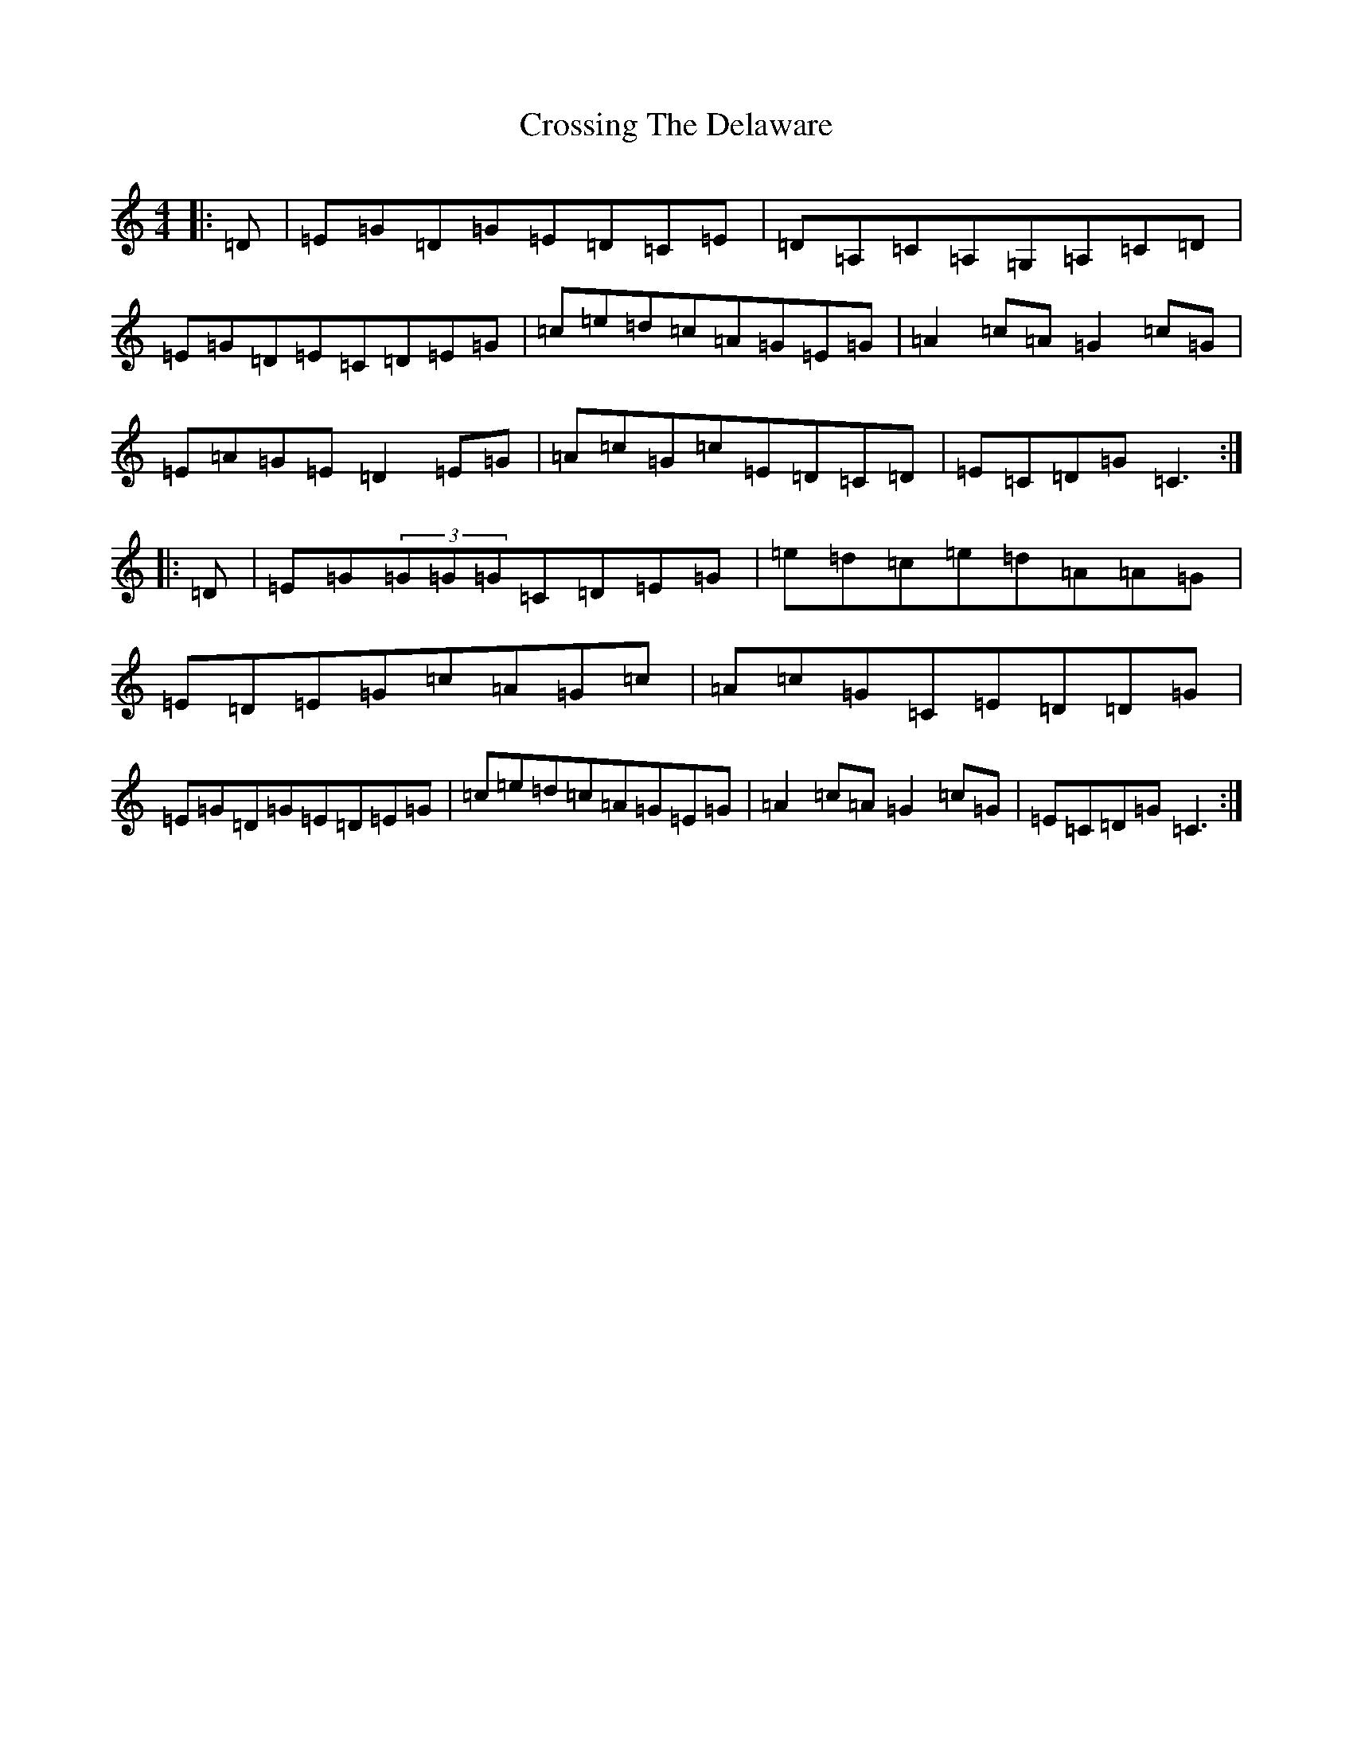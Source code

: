 X: 4452
T: Crossing The Delaware
S: https://thesession.org/tunes/5507#setting5507
R: reel
M:4/4
L:1/8
K: C Major
|:=D|=E=G=D=G=E=D=C=E|=D=A,=C=A,=G,=A,=C=D|=E=G=D=E=C=D=E=G|=c=e=d=c=A=G=E=G|=A2=c=A=G2=c=G|=E=A=G=E=D2=E=G|=A=c=G=c=E=D=C=D|=E=C=D=G=C3:||:=D|=E=G(3=G=G=G=C=D=E=G|=e=d=c=e=d=A=A=G|=E=D=E=G=c=A=G=c|=A=c=G=C=E=D=D=G|=E=G=D=G=E=D=E=G|=c=e=d=c=A=G=E=G|=A2=c=A=G2=c=G|=E=C=D=G=C3:|